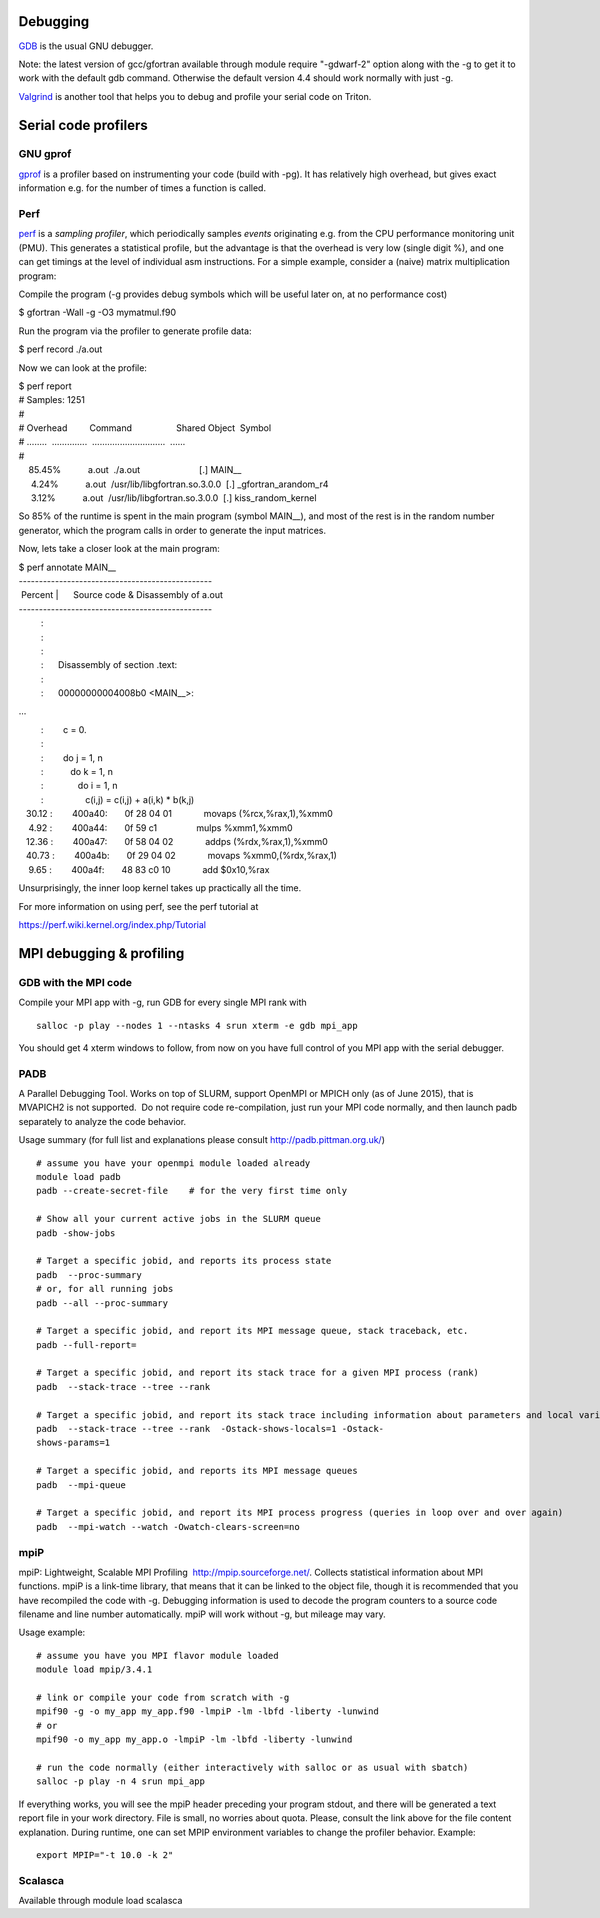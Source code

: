 Debugging
~~~~~~~~~

`GDB <http://sourceware.org/gdb/current/onlinedocs/gdb/>`__ is the usual
GNU debugger.

Note: the latest version of gcc/gfortran available through module
require "-gdwarf-2" option along with the -g to get it to work with the
default gdb command. Otherwise the default version 4.4 should work
normally with just -g.

`Valgrind <http://valgrind.org/docs/manual/quick-start.html>`__ is
another tool that helps you to debug and profile your serial code on
Triton.

Serial code profilers
~~~~~~~~~~~~~~~~~~~~~

GNU gprof
^^^^^^^^^

`gprof <http://sourceware.org/binutils/docs/gprof/>`__ is a profiler
based on instrumenting your code (build with -pg). It has relatively
high overhead, but gives exact information e.g. for the number of times
a function is called.

Perf
^^^^

`perf <https://perf.wiki.kernel.org/index.php/Tutorial>`__ is a
*sampling profiler*, which periodically samples *events* originating
e.g. from the CPU performance monitoring unit (PMU). This generates a
statistical profile, but the advantage is that the overhead is very low
(single digit %), and one can get timings at the level of individual asm
instructions. For a simple example, consider a (naive) matrix
multiplication program:

Compile the program (-g provides debug symbols which will be useful
later on, at no performance cost)

$ gfortran -Wall -g -O3 mymatmul.f90

Run the program via the profiler to generate profile data:

$ perf record ./a.out

Now we can look at the profile:

| $ perf report
| # Samples: 1251
| #
| # Overhead         Command                  Shared Object  Symbol
| # ........  ..............  .............................  ......
| #
|     85.45%           a.out  ./a.out                        [.]
  MAIN\_\_
|      4.24%           a.out  /usr/lib/libgfortran.so.3.0.0  [.]
  \_gfortran\_arandom\_r4
|      3.12%           a.out  /usr/lib/libgfortran.so.3.0.0  [.]
  kiss\_random\_kernel

So 85% of the runtime is spent in the main program (symbol MAIN\_\_),
and most of the rest is in the random number generator, which the
program calls in order to generate the input matrices.

Now, lets take a closer look at the main program:

| $ perf annotate MAIN\_\_
| ------------------------------------------------
|  Percent \|      Source code & Disassembly of a.out
| ------------------------------------------------
|          :
|          :
|          :
|          :      Disassembly of section .text:
|          :
|          :      00000000004008b0 <MAIN\_\_>:

...

|          :        c = 0.
|          :
|          :        do j = 1, n
|          :           do k = 1, n
|          :              do i = 1, n
|          :                 c(i,j) = c(i,j) + a(i,k) \* b(k,j)
|    30.12 :        400a40:       0f 28 04 01             movaps
  (%rcx,%rax,1),%xmm0
|     4.92 :        400a44:       0f 59 c1                mulps 
  %xmm1,%xmm0
|    12.36 :        400a47:       0f 58 04 02             addps
  (%rdx,%rax,1),%xmm0
|    40.73 :        400a4b:       0f 29 04 02             movaps
  %xmm0,(%rdx,%rax,1)
|     9.65 :        400a4f:       48 83 c0 10             add   
  $0x10,%rax

Unsurprisingly, the inner loop kernel takes up practically all the time.

For more information on using perf, see the perf tutorial at

https://perf.wiki.kernel.org/index.php/Tutorial

MPI debugging & profiling
~~~~~~~~~~~~~~~~~~~~~~~~~

GDB with the MPI code
^^^^^^^^^^^^^^^^^^^^^

.. raw:: html

   <div>

Compile your MPI app with -g, run GDB for every single MPI rank with

.. raw:: html

   </div>

.. raw:: html

   <div>

 

::

    salloc -­p play ­­--nodes 1 ­­--ntasks 4 srun xterm ­-e gdb mpi_app

 

.. raw:: html

   </div>

.. raw:: html

   <div>

You should get 4 xterm windows to follow, from now on you have full
control of you MPI app with the serial debugger.

.. raw:: html

   </div>

PADB
^^^^

A Parallel Debugging Tool. Works on top of SLURM, support OpenMPI or
MPICH only (as of June 2015), that is MVAPICH2 is not supported.  Do not
require code re-compilation, just run your MPI code normally, and then
launch padb separately to analyze the code behavior.

Usage summary (for full list and explanations please consult
http://padb.pittman.org.uk/)

.. raw:: html

   <div>

 

::

    # assume you have your openmpi module loaded already
    module load padb
    padb --create-secret-file    # for the very first time only

    # Show all your current active jobs in the SLURM queue
    padb -show-jobs

    # Target a specific jobid, and reports its process state
    padb  --proc-summary
    # or, for all running jobs
    padb --all --proc-summary

    # Target a specific jobid, and report its MPI message queue, stack traceback, etc.
    padb --full-report=

    # Target a specific jobid, and report its stack trace for a given MPI process (rank)
    padb  --stack-trace --tree --rank 

    # Target a specific jobid, and report its stack trace including information about parameters and local variables for a given MPI process (rank)
    padb  --stack-trace --tree --rank  -Ostack-shows-locals=1 -Ostack-
    shows-params=1

    # Target a specific jobid, and reports its MPI message queues
    padb  --mpi-queue

    # Target a specific jobid, and report its MPI process progress (queries in loop over and over again)
    padb  --mpi-watch --watch -Owatch-clears-screen=no

 

.. raw:: html

   </div>

mpiP
^^^^

.. raw:: html

   <div>

mpiP: Lightweight, Scalable MPI Profiling  http://mpip.sourceforge.net/.
Collects statistical information about MPI functions. mpiP is a
link-time library, that means that it can be linked to the object file,
though it is recommended that you have recompiled the code with -g.
Debugging information is used to decode the program counters to a source
code filename and line number automatically. mpiP will work without -g,
but mileage may vary.

.. raw:: html

   </div>

.. raw:: html

   <div>

Usage example:

.. raw:: html

   </div>

::

    # assume you have you MPI flavor module loaded
    module load mpip/3.4.1

    # link or compile your code from scratch with -g
    mpif90 ­-g ­-o my_app my_app.f90 ­-lmpiP ­-lm ­-lbfd ­-liberty ­-lunwind
    # or
    mpif90 ­-o my_app my_app.o ­-lmpiP ­-lm ­-lbfd ­-liberty ­-lunwind

    # run the code normally (either interactively with salloc or as usual with sbatch) 
    salloc ­-p play ­-n 4 srun mpi_app

If everything works, you will see the mpiP header preceding your program
stdout, and there will be generated a text report file in your work
directory. File is small, no worries about quota. Please, consult the
link above for the file content explanation. During runtime, one can set
MPIP environment variables to change the profiler behavior. Example:

::

    export MPIP="-t 10.0 -k 2"

Scalasca
^^^^^^^^

Available through module load scalasca

 
